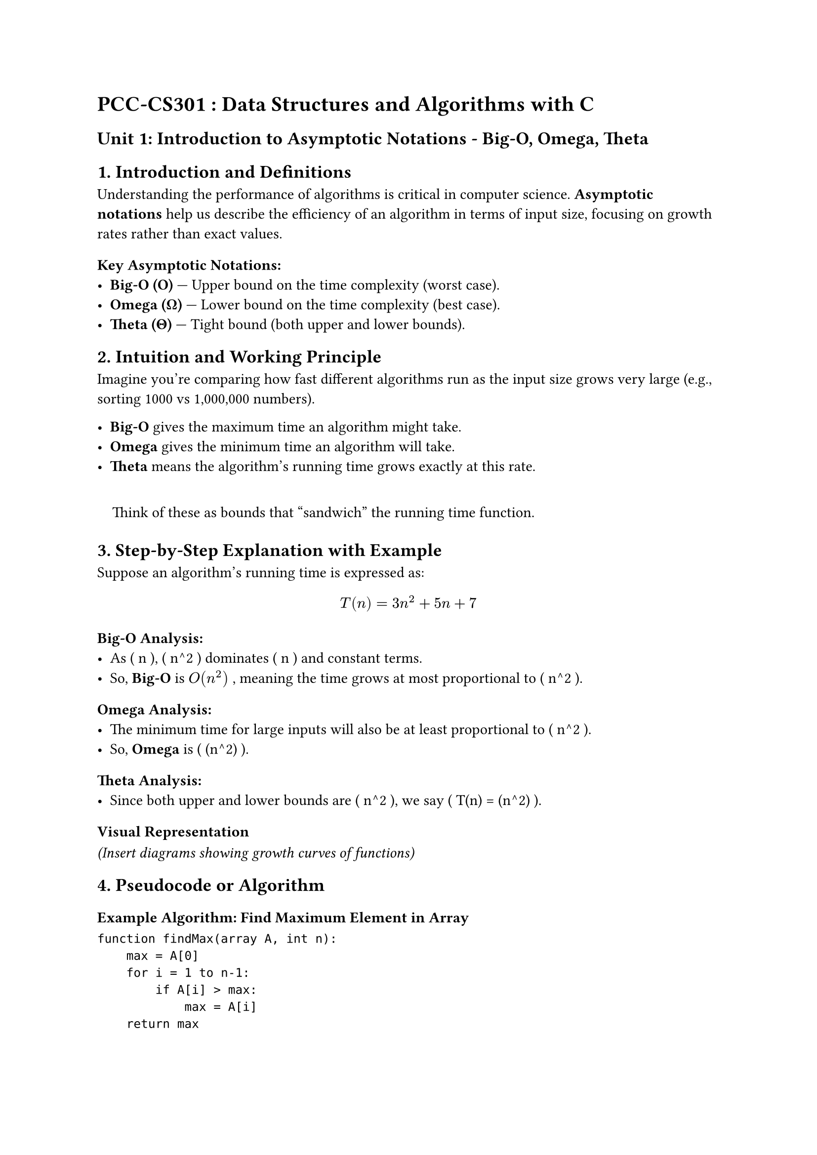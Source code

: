 = PCC-CS301 : Data Structures and Algorithms with C
<pcc-cs301-data-structures-and-algorithms-with-c>
== Unit 1: Introduction to Asymptotic Notations - Big-O, Omega, Theta
<unit-1-introduction-to-asymptotic-notations---big-o-omega-theta>



== 1. Introduction and Definitions
<introduction-and-definitions>
Understanding the performance of algorithms is critical in computer
science. #strong[Asymptotic notations] help us describe the efficiency
of an algorithm in terms of input size, focusing on growth rates rather
than exact values.

=== Key Asymptotic Notations:
<key-asymptotic-notations>
- #strong[Big-O (O)] --- Upper bound on the time complexity (worst
  case).
- #strong[Omega (Ω)] --- Lower bound on the time complexity (best case).
- #strong[Theta (Θ)] --- Tight bound (both upper and lower bounds).



== 2. Intuition and Working Principle
<intuition-and-working-principle>
Imagine you're comparing how fast different algorithms run as the input
size grows very large (e.g., sorting 1000 vs 1,000,000 numbers).

- #strong[Big-O] gives the maximum time an algorithm might take.
- #strong[Omega] gives the minimum time an algorithm will take.
- #strong[Theta] means the algorithm's running time grows exactly at
  this rate.

#quote(block: true)[
Think of these as bounds that "sandwich" the running time function.
]



== 3. Step-by-Step Explanation with Example
<step-by-step-explanation-with-example>
Suppose an algorithm's running time is expressed as:

$ T(n) = 3n^2 + 5n + 7 $

=== Big-O Analysis:
<big-o-analysis>
- As ( n ), ( n^2 ) dominates ( n ) and constant terms.
- So, #strong[Big-O] is $O(n^2)$ , meaning the time grows at most
  proportional to ( n^2 ).

=== Omega Analysis:
<omega-analysis>
- The minimum time for large inputs will also be at least proportional
  to ( n^2 ).
- So, #strong[Omega] is ( (n^2) ).

=== Theta Analysis:
<theta-analysis>
- Since both upper and lower bounds are ( n^2 ), we say ( T(n) = (n^2)
  ).



=== Visual Representation
<visual-representation>
#emph[(Insert diagrams showing growth curves of functions)]



== 4. Pseudocode or Algorithm
<pseudocode-or-algorithm>
=== Example Algorithm: Find Maximum Element in Array
<example-algorithm-find-maximum-element-in-array>
```pseudo
function findMax(array A, int n):
    max = A[0]
    for i = 1 to n-1:
        if A[i] > max:
            max = A[i]
    return max
```



== 5. Code Implementation in C
<code-implementation-in-c>
```c
#include <stdio.h>

int findMax(int A[], int n) {
    int max = A[0];
    for (int i = 1; i < n; i++) {
        if (A[i] > max) {
            max = A[i];
        }
    }
    return max;
}

int main() {
    int arr[] = {3, 7, 1, 9, 4};
    int size = sizeof(arr) / sizeof(arr[0]);

    int maxValue = findMax(arr, size);
    printf("Maximum element is %d\n", maxValue);

    return 0;
}
```



== 6. Time and Space Complexity Analysis
<time-and-space-complexity-analysis>
=== For `findMax` function:
<for-findmax-function>
- #strong[Time Complexity:]
  - Each element is checked once.
  - ( T(n) = c n ) (linear time).
  - ( O(n) ), ( (n) ), and ( (n) ) because all cases require scanning
    all elements.
- #strong[Space Complexity:]
  - Uses a fixed amount of extra space (variable `max`).
  - ( O(1) ) constant space.



== 7. Real-World Applications
<real-world-applications>
- #strong[Algorithm optimization:] Knowing the exact growth behavior
  helps optimize code and choose the right algorithms.
- #strong[Search engines:] Efficiently handle large data sets with
  scalable algorithms.
- #strong[Data analysis:] Evaluating running time for sorting,
  filtering, and processing data sets.
- #strong[Software development:] Avoid slow-performing code that can
  cause bottlenecks.



== 8. Key Takeaways
<key-takeaways>
- Asymptotic notations provide a way to analyze the efficiency of
  algorithms without getting into hardware or implementation specifics.
- #strong[Big-O] describes the worst-case scenario.
- #strong[Omega] describes the best-case scenario.
- #strong[Theta] describes the average or exact behavior.
- They help compare algorithms and predict performance on larger inputs.
- Constant and lower order terms are ignored as input grows large.



== 9. Practice Questions or Problems
<practice-questions-or-problems>
+ #strong[Identify Big-O:] Find the Big-O notation of the following
  function: \
  ( T(n) = 5n^3 + 2n n + 20 )

+ #strong[Classify:] Given the pseudocode for linear search, write the
  Big-O, Omega, and Theta notations.

+ #strong[Implement and Analyze:] Write a C program for bubble sort and
  determine its best, worst, and average case complexities using
  asymptotic notations.

+ #strong[Conceptual:] Explain why ( O(n) ) is better than ( O(n^2) )
  for large ( n ).

+ #strong[True or False:] If an algorithm has ( (n n) ) time complexity,
  it is always faster than one with ( (n^2) ) for all input sizes ( n ).



#emph[Note: Insert diagrams in sections 2 and 3 to visually demonstrate
growth rates.]
